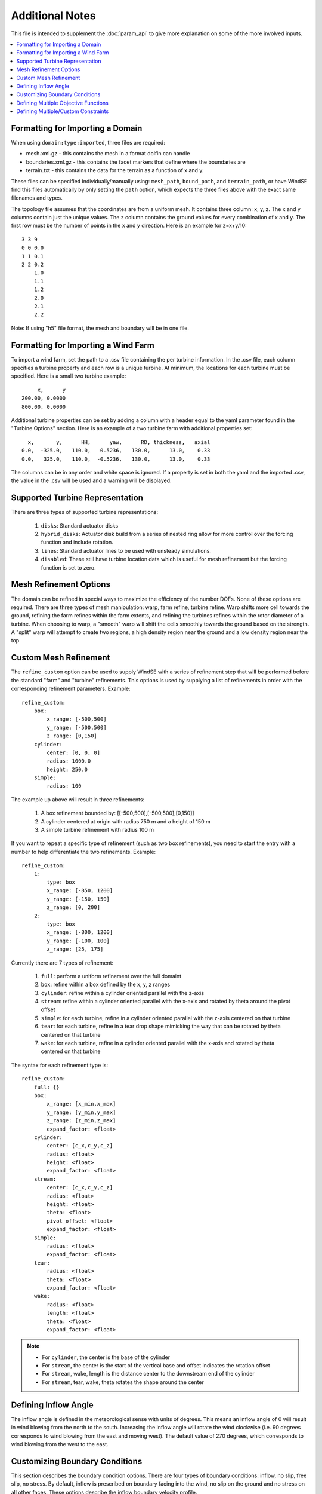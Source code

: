 .. _param_tips:

Additional Notes
================

This file is intended to supplement the :doc:`param_api` to give more 
explanation on some of the more involved inputs. 

.. contents:: :local:



.. _imported_domain:

Formatting for Importing a Domain
---------------------------------

When using ``domain:type:imported``, three files are required: 

* mesh.xml.gz - this contains the mesh in a format dolfin can handle
* boundaries.xml.gz - this contains the facet markers that define where the boundaries are
* terrain.txt - this contains the data for the terrain as a function of x and y. 

These files can be specified individually/manually using: ``mesh_path``, ``bound_path``, and ``terrain_path``,
or have WindSE find this files automatically by only setting the ``path`` option, which expects
the three files above with the exact same filenames and types.

The topology file assumes that the coordinates are from a uniform mesh.
It contains three column: x, y, z. The x and y columns contain 
just the unique values. The z column contains the ground values
for every combination of x and y. The first row must be the number
of points in the x and y direction. Here is an example for z=x+y/10::

            3 3 9
            0 0 0.0
            1 1 0.1
            2 2 0.2
                1.0
                1.1
                1.2
                2.0
                2.1
                2.2

Note: If using "h5" file format, the mesh and boundary will be in one file.



.. _imported_windfarm:

Formatting for Importing a Wind Farm
------------------------------------

To import a wind farm, set the path to a .csv file containing the per 
turbine information. In the .csv file, each column specifies a turbine
property and each row is a unique turbine. At minimum, the locations for
each turbine must be specified. Here is a small two turbine example::

         x,      y
    200.00, 0.0000
    800.00, 0.0000

Additional turbine properties can be set by adding a column with a header
equal to the yaml parameter found in the "Turbine Options" section. Here
is an example of a two turbine farm with additional properties set::

      x,       y,      HH,      yaw,      RD, thickness,   axial
    0.0,  -325.0,   110.0,   0.5236,   130.0,      13.0,    0.33
    0.0,   325.0,   110.0,  -0.5236,   130.0,      13.0,    0.33

The columns can be in any order and white space is ignored. If a property
is set in both the yaml and the imported .csv, the value in the .csv will
be used and a warning will be displayed.



.. _turbine_representation:

Supported Turbine Representation
--------------------------------

.. todo::
    Describe in details the difference between ``disks``, ``numpy_disks``, ``hybrid_disks``, ``lines``, ``dolfin_lines``, and ``disabled``

There are three types of supported turbine representations:
    
    1. ``disks``: Standard actuator disks
    2. ``hybrid_disks``: Actuator disk build from a series of nested ring allow for more control over the forcing function and include rotation.  
    3. ``lines``: Standard actuator lines to be used with unsteady simulations. 
    4. ``disabled``: These still have turbine location data which is useful for mesh refinement but the forcing function is set to zero.


.. _mesh_refinement:

Mesh Refinement Options
-----------------------

The domain can be refined in special
ways to maximize the efficiency of the number DOFs. None of these options
are required. There are three types of mesh manipulation: warp, farm refine,
turbine refine. Warp shifts more cell towards the ground, refining the farm
refines within the farm extents, and refining the turbines refines within
the rotor diameter of a turbine. When choosing to warp, a "smooth" warp will 
shift the cells smoothly towards the ground based on the strength. A "split"
warp will attempt to create two regions, a high density region near the 
ground and a low density region near the top



.. _refine_custom:

Custom Mesh Refinement
----------------------

The ``refine_custom`` option can be used to supply WindSE with a series of
refinement step that will be performed before the standard "farm" and "turbine"
refinements. This options is used by supplying a list of refinements in order 
with the corresponding refinement parameters. Example::

    refine_custom:
        box:
            x_range: [-500,500]
            y_range: [-500,500]
            z_range: [0,150]
        cylinder:
            center: [0, 0, 0]
            radius: 1000.0
            height: 250.0
        simple:
            radius: 100

The example up above will result in three refinements:

    1. A box refinement bounded by: [[-500,500],[-500,500],[0,150]]
    2. A cylinder centered at origin with radius 750 m and a height of 150 m
    3. A simple turbine refinement with radius 100 m 

If you want to repeat a specific type of refinement (such as two box refinements),
you need to start the entry with a number to help differentiate the two refinements. 
Example::

    refine_custom:
        1:
            type: box
            x_range: [-850, 1200]
            y_range: [-150, 150]
            z_range: [0, 200]
        2:
            type: box
            x_range: [-800, 1200]
            y_range: [-100, 100]
            z_range: [25, 175]

Currently there are 7 types of refinement:
    
    1. ``full``: perform a uniform refinement over the full domaint
    2. ``box``: refine within a box defined by the x, y, z ranges
    3. ``cylinder``: refine within a cylinder oriented parallel with the z-axis
    4. ``stream``: refine within a cylinder oriented parallel with the x-axis and rotated by theta around the pivot offset
    5. ``simple``: for each turbine, refine in a cylinder oriented parallel with the z-axis centered on that turbine
    6. ``tear``: for each turbine, refine in a tear drop shape mimicking the way that can be rotated by theta centered on that turbine
    7. ``wake``: for each turbine, refine in a cylinder oriented parallel with the x-axis and rotated by theta centered on that turbine

The syntax for each refinement type is::

    refine_custom:
        full: {}
        box:
            x_range: [x_min,x_max]
            y_range: [y_min,y_max]
            z_range: [z_min,z_max]
            expand_factor: <float>
        cylinder:
            center: [c_x,c_y,c_z]
            radius: <float>
            height: <float>
            expand_factor: <float>
        stream: 
            center: [c_x,c_y,c_z]
            radius: <float>
            height: <float>
            theta: <float>
            pivot_offset: <float>
            expand_factor: <float>
        simple:
            radius: <float>
            expand_factor: <float>
        tear: 
            radius: <float>
            theta: <float>
            expand_factor: <float>
        wake: 
            radius: <float>
            length: <float>
            theta: <float>
            expand_factor: <float>

.. note::
    * For ``cylinder``, the center is the base of the cylinder
    * For ``stream``, the center is the start of the vertical base and offset indicates the rotation offset
    * For ``stream``, wake, length is the distance center to the downstream end of the cylinder
    * For ``stream``, tear, wake, theta rotates the shape around the center



.. _inflow_angle:

Defining Inflow Angle
---------------------

The inflow angle is defined in the meteorological sense with units of degrees. This means an inflow angle of 0 will result in wind blowing from the north to the south. Increasing the inflow angle will rotate the wind clockwise (i.e. 90 degrees corresponds to wind blowing from the east and moving west). The default value of 270 degrees, which corresponds to wind blowing from the west to the east. 

.. _custom_boundaries:

Customizing Boundary Conditions
-------------------------------

This section describes the boundary condition options. There are four types
of boundary conditions: inflow, no slip, free slip, no stress. By default, inflow is 
prescribed on boundary facing into the wind, no slip on the ground and 
no stress on all other faces. These options describe the inflow boundary
velocity profile. 

If you are importing a mesh or want more control over boundary conditions, you can specify the boundary markers using ``names`` and ``types``.
The default for these two are

Rectangular Mesh::

    boundary_condition:
        boundary_names: 
            east:  1
            north: 2
            west:  3
            south: 4
        boundary_types: 
            inflow:    ["west","north","south"]
            no_stress: ["east"]

Box Mesh::

    boundary_condition:
        boundary_names: 
            east:   1
            north:  2
            west:   3
            south:  4
            bottom: 5
            top:    6
        boundary_types: 
            inflow:    ["west","north","south"]
            free_slip: ["top"]
            no_slip:   ["bottom"]
            no_stress: ["east"]

Circle Mesh::

    boundary_condition:
        boundary_names: 
            outflow: 7
            inflow:  8
        boundary_types: 
            inflow:    ["inflow"]
            no_stress: ["outflow"]

Cylinder Mesh::

    boundary_condition:
        boundary_names: 
            outflow: 5
            inflow:  6
            bottom:  7
            top:     8
        boundary_types: 
            inflow:    ["inflow"]
            free_slip: ["top"]
            no_slip:   ["bottom"]
            no_stress: ["outflow"]

These defaults correspond to an inflow wind direction from West to East.

When marking a rectangular/box domains, from a top-down perspective, start from 
the boundary in the positive x direction and go counter clockwise, the boundary 
names are: "easy", "north", "west", "south". Additionally, in 3D there are also
"top" and "bottom". For a circular/cylinder domains, the boundary names are
"inflow" and "outflow". Likewise, in 3D there are also "top" and "bottom". 
Additionally, you can change the ``boundary_types`` if using one of the built 
in domain types. This way you can customize the boundary conditions without 
importing a whole new mesh.


.. _multi_objectives:

Defining Multiple Objective Functions
-------------------------------------

.. todo::
    automatically compile list of objective function and their keyword arguments.
    For now, just reference :meth:`windse.objective_functions`.

The ``objective_type`` can be defined in two ways. First as a single string such as::

    optimization:
        objective_type: alm_power 

If the object chosen in this way has any keyword arguments, the defaults will 
automatically chosen. If you want to use multiple objective, each one need its
own entry, which allow for setting keyword arguments::

    optimization:
        objective_type: 
            1:
                type: point_blockage
                location: [-390.0,0.0,110.0]
            2:
                type: point_blockage
                location: [0.0,0.0,240.0]
            3:
                type: box_blockage
                p0: [-990, -430, 0]
                p1: [-860, 430,  200]
            4:
                type: box_blockage
                p0: [-730, -430, 240]
                p1: [730,  430,  370]
            5:
                type: cyld_kernel
                orientation: upstream
            6:
                type: cyld_kernel
                orientation: above

For a full list of objective function visit: :meth:`windse.objective_functions`. Notice that we can have multiple version of the same objective starting the dictionary with an integer. This allows us to evaluate objectives of the same type with different keyword arguments. If, instead, each object was unique, then they could be defined as::

    optimization:
        objective_type: 
            point_blockage:
                location: [-390.0,0.0,110.0]
            box_blockage:
                p0: [-990, -430, 0]
                p1: [-860, 430,  200]
            cyld_kernel:
                orientation: upstream

Regardless of the number of objective types listed, currently, only the first one will be used for an optimization. 



.. _multi_constraints:

Defining Multiple/Custom Constraints
------------------------------------

The ``constraint_types`` option is defined in a similar way to the ``objective_type``. By default the minimum distance between turbines is setup::

    constraint_types:
        min_dist:       
            target: 2   
            scale:  1   

This constraint will only be used if the ``control_types`` contains "layout". Additional constraints can be added using the same objective functions from :meth:`windse.objective_functions` by setting::

    constraint_types:
        min_dist:       
            target: 2   
            scale:  1 
        plane_blockage:
            target: 8.0
            scale: -1
            kwargs:
                axis: 2
                thickness: 130
                center: 240.0

This will still enforce the layout constraint but will additionally enforce a "plane_blockage" type constraint. By default, the constrains are setup like:

.. math::

    s * \left( c(m)-t \right) \geq 0

where :math:`c` is the constraint function, :math:`t` is the target, :math:`s` is the scale, and :math:`m` are the controls. In this configuration, we are enforcing that the result of the constraint function is greater than or equal to the target. However, we can set the scale to -1 to flip the inequality. Just like the ``objective_type``, multiple constraints of the same type can be use by appending "_#" followed by a number to the end of the name with the exception of the "min_dist" type. 